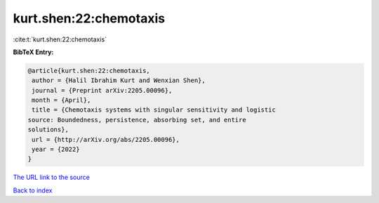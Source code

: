 kurt.shen:22:chemotaxis
=======================

:cite:t:`kurt.shen:22:chemotaxis`

**BibTeX Entry:**

.. code-block:: bibtex

   @article{kurt.shen:22:chemotaxis,
    author = {Halil Ibrahim Kurt and Wenxian Shen},
    journal = {Preprint arXiv:2205.00096},
    month = {April},
    title = {Chemotaxis systems with singular sensitivity and logistic
   source: Boundedness, persistence, absorbing set, and entire
   solutions},
    url = {http://arXiv.org/abs/2205.00096},
    year = {2022}
   }

`The URL link to the source <ttp://arXiv.org/abs/2205.00096}>`__


`Back to index <../By-Cite-Keys.html>`__
